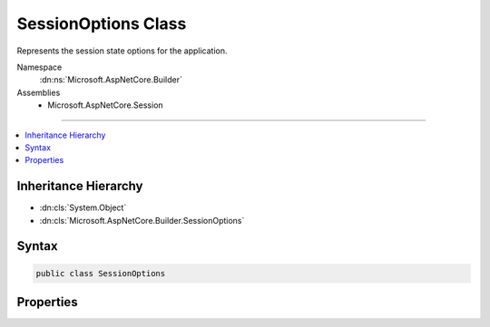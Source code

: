

SessionOptions Class
====================






Represents the session state options for the application.


Namespace
    :dn:ns:`Microsoft.AspNetCore.Builder`
Assemblies
    * Microsoft.AspNetCore.Session

----

.. contents::
   :local:



Inheritance Hierarchy
---------------------


* :dn:cls:`System.Object`
* :dn:cls:`Microsoft.AspNetCore.Builder.SessionOptions`








Syntax
------

.. code-block:: csharp

    public class SessionOptions








.. dn:class:: Microsoft.AspNetCore.Builder.SessionOptions
    :hidden:

.. dn:class:: Microsoft.AspNetCore.Builder.SessionOptions

Properties
----------

.. dn:class:: Microsoft.AspNetCore.Builder.SessionOptions
    :noindex:
    :hidden:

    
    .. dn:property:: Microsoft.AspNetCore.Builder.SessionOptions.CookieDomain
    
        
    
        
        Determines the domain used to create the cookie. Is not provided by default.
    
        
        :rtype: System.String
    
        
        .. code-block:: csharp
    
            public string CookieDomain
            {
                get;
                set;
            }
    
    .. dn:property:: Microsoft.AspNetCore.Builder.SessionOptions.CookieHttpOnly
    
        
    
        
        Determines if the browser should allow the cookie to be accessed by client-side JavaScript. The
        default is true, which means the cookie will only be passed to HTTP requests and is not made available
        to script on the page.
    
        
        :rtype: System.Boolean
    
        
        .. code-block:: csharp
    
            public bool CookieHttpOnly
            {
                get;
                set;
            }
    
    .. dn:property:: Microsoft.AspNetCore.Builder.SessionOptions.CookieName
    
        
    
        
        Determines the cookie name used to persist the session ID.
        Defaults to :dn:field:`Microsoft.AspNetCore.Session.SessionDefaults.CookieName`\.
    
        
        :rtype: System.String
    
        
        .. code-block:: csharp
    
            public string CookieName
            {
                get;
                set;
            }
    
    .. dn:property:: Microsoft.AspNetCore.Builder.SessionOptions.CookiePath
    
        
    
        
        Determines the path used to create the cookie.
        Defaults to :dn:field:`Microsoft.AspNetCore.Session.SessionDefaults.CookiePath`\.
    
        
        :rtype: System.String
    
        
        .. code-block:: csharp
    
            public string CookiePath
            {
                get;
                set;
            }
    
    .. dn:property:: Microsoft.AspNetCore.Builder.SessionOptions.IdleTimeout
    
        
    
        
        The IdleTimeout indicates how long the session can be idle before its contents are abandoned. Each session access
        resets the timeout. Note this only applies to the content of the session, not the cookie.
    
        
        :rtype: System.TimeSpan
    
        
        .. code-block:: csharp
    
            public TimeSpan IdleTimeout
            {
                get;
                set;
            }
    

